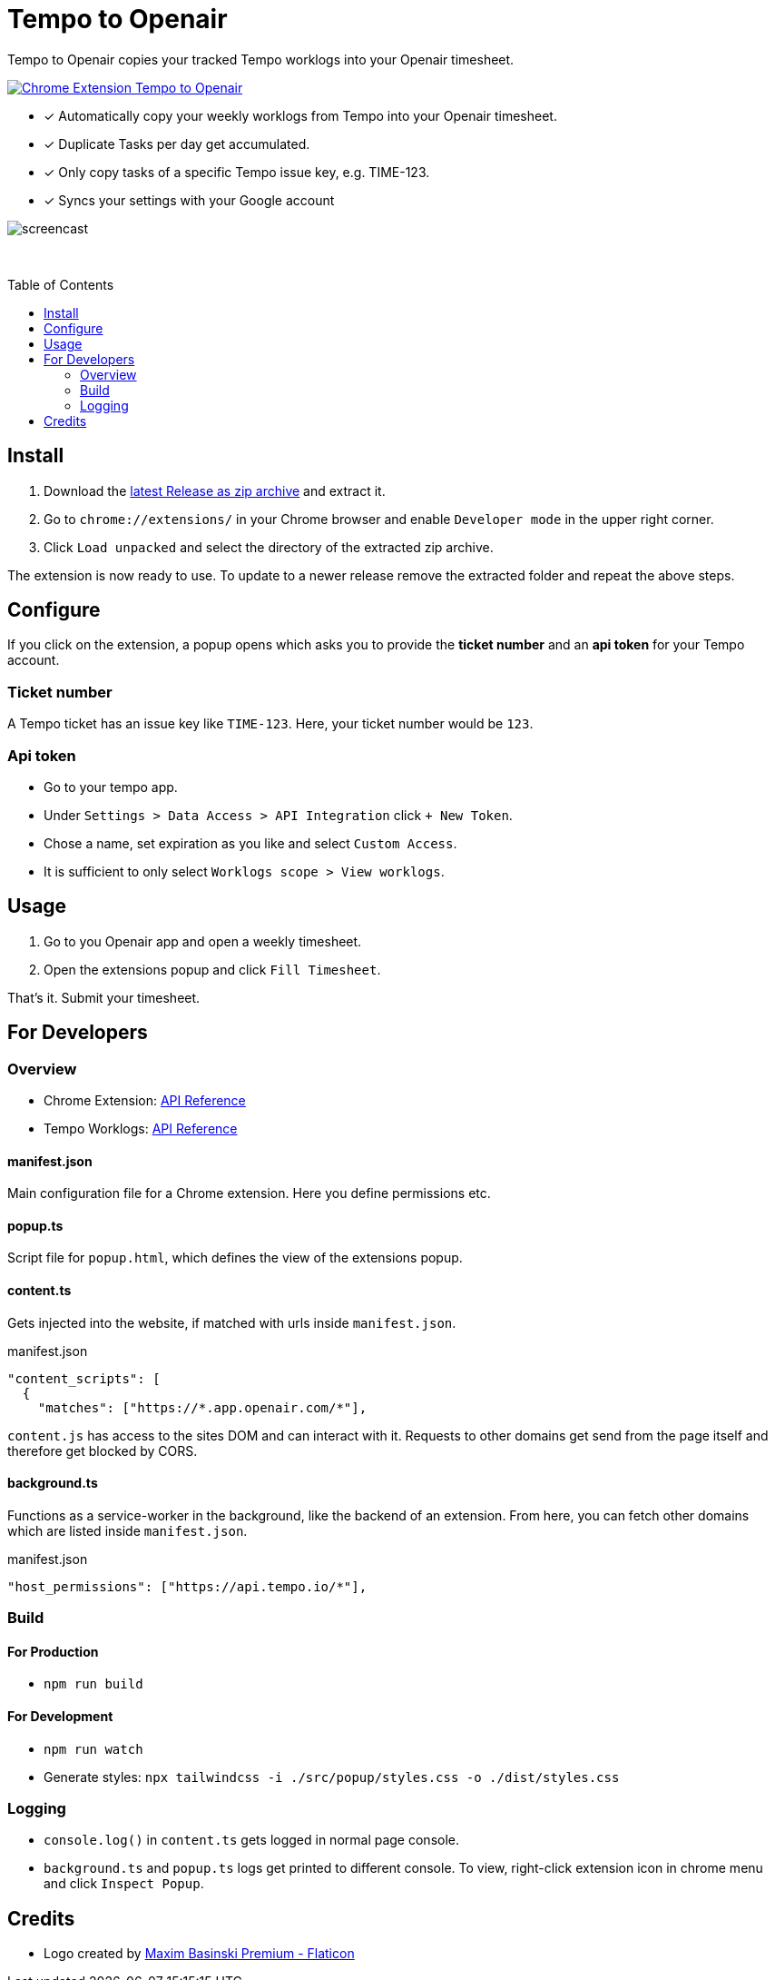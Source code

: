 :doctype: article
:doctitle: Tempo to Openair
:toc: preamble
:toclevels: 2
:source-highlighter: highlight.js
:highlightjs-languages: typescript
:icons: font

Tempo to Openair copies your tracked Tempo worklogs into your Openair timesheet.

https://github.com/miracoly/tempo-openair-chrome-extension/releases/latest/[image:https://img.shields.io/badge/Chrome_Extension-v1.0.0--alpha.4-blue?style=for-the-badge&logo=google-chrome&logoColor=white[Chrome Extension Tempo to Openair]]

* [x] Automatically copy your weekly worklogs from Tempo into your Openair timesheet.
* [x] Duplicate Tasks per day get accumulated.
* [x] Only copy tasks of a specific Tempo issue key, e.g.  TIME-123.
* [x] Syncs your settings with your Google account

image:doc/screencast.gif[]

{empty} +

toc::[]

== Install
1. Download the https://github.com/miracoly/tempo-openair-chrome-extension/releases/latest/[latest Release as zip archive] and extract it.
2. Go to `chrome://extensions/` in your Chrome browser and enable `Developer mode` in the upper right corner.
3. Click `Load unpacked` and select the directory of the extracted zip archive.

The extension is now ready to use. To update to a newer release remove the extracted folder and repeat the above steps.


== Configure
If you click on the extension, a popup opens which asks you to provide the *ticket number* and an *api token* for your Tempo account.

[discrete]
=== Ticket number
A Tempo ticket has an issue key like `TIME-123`. Here, your ticket number would be `123`.

[discrete]
=== Api token
* Go to your tempo app.
* Under `Settings > Data Access > API Integration` click `+ New Token`.
* Chose a name, set expiration as you like and select `Custom Access`.
* It is sufficient to only select `Worklogs scope > View worklogs`.

== Usage
1. Go to you Openair app and open a weekly timesheet.
2. Open the extensions popup and click `Fill Timesheet`.

That's it. Submit your timesheet.

== For Developers
=== Overview
* Chrome Extension: https://developer.chrome.com/docs/extensions/reference/[API Reference]
* Tempo Worklogs: https://apidocs.tempo.io/#worklogs[API Reference]

==== manifest.json
Main configuration file for a Chrome extension. Here you define permissions etc.

==== popup.ts
Script file for `popup.html`, which defines the view of the extensions popup.

==== content.ts
Gets injected into the website, if matched with urls inside `manifest.json`.

[source,json]
.manifest.json
----
"content_scripts": [
  {
    "matches": ["https://*.app.openair.com/*"],
----
`content.js` has access to the sites DOM and can interact with it. Requests to other domains get send from the page itself and therefore get blocked by CORS.

==== background.ts
Functions as a service-worker in the background, like the backend of an extension. From here, you can fetch other domains which are listed inside `manifest.json`.

[source,json]
.manifest.json
----
"host_permissions": ["https://api.tempo.io/*"],
----

=== Build
==== For Production
* `npm run build`

==== For Development
* `npm run watch`
* Generate styles: `npx tailwindcss -i ./src/popup/styles.css -o ./dist/styles.css`

=== Logging
- `console.log()` in `content.ts` gets logged in normal page console.
- `background.ts` and `popup.ts` logs get printed to different console. To view, right-click extension icon in chrome menu and click `Inspect Popup`.

== Credits
- Logo created by https://www.flaticon.com/free-icons/calendar[Maxim Basinski Premium - Flaticon]
